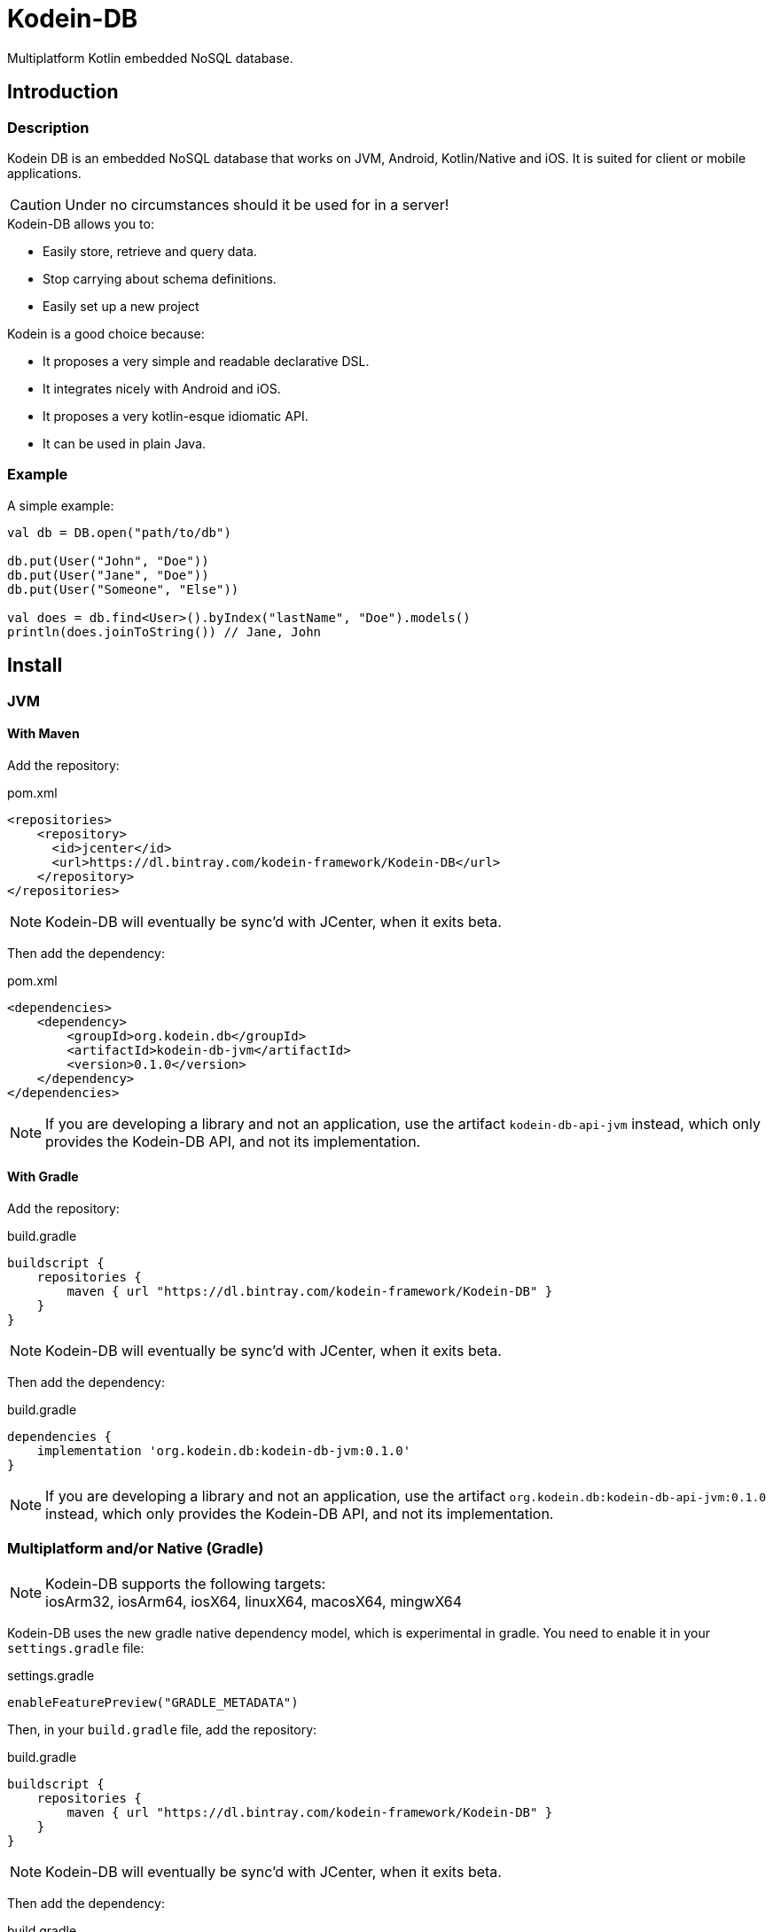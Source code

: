 = Kodein-DB
:version: 0.1.0

Multiplatform Kotlin embedded NoSQL database.


== Introduction

=== Description

Kodein DB is an embedded NoSQL database that works on JVM, Android, Kotlin/Native and iOS.
It is suited for client or mobile applications.

CAUTION: Under no circumstances should it be used for in a server!

.Kodein-DB allows you to:
- Easily store, retrieve and query data.
- Stop carrying about schema definitions.
- Easily set up a new project

.Kodein is a good choice because:
- It proposes a very simple and readable declarative DSL.
- It integrates nicely with Android and iOS.
- It proposes a very kotlin-esque idiomatic API.
- It can be used in plain Java.


=== Example

[source,kotlin]
.A simple example:
----
val db = DB.open("path/to/db")

db.put(User("John", "Doe"))
db.put(User("Jane", "Doe"))
db.put(User("Someone", "Else"))

val does = db.find<User>().byIndex("lastName", "Doe").models()
println(does.joinToString()) // Jane, John
----


== Install

=== JVM

==== With Maven

Add the repository:

[source,xml]
.pom.xml
----
<repositories>
    <repository>
      <id>jcenter</id>
      <url>https://dl.bintray.com/kodein-framework/Kodein-DB</url>
    </repository>
</repositories>
----

NOTE: Kodein-DB will eventually be sync'd with JCenter, when it exits beta.

Then add the dependency:

[source,xml,subs=attributes+]
.pom.xml
----
<dependencies>
    <dependency>
        <groupId>org.kodein.db</groupId>
        <artifactId>kodein-db-jvm</artifactId>
        <version>{version}</version>
    </dependency>
</dependencies>
----

NOTE: If you are developing a library and not an application, use the artifact `kodein-db-api-jvm` instead, which only provides the Kodein-DB API, and not its implementation.


==== With Gradle

Add the repository:

[source,groovy]
.build.gradle
----
buildscript {
    repositories {
        maven { url "https://dl.bintray.com/kodein-framework/Kodein-DB" }
    }
}
----

NOTE: Kodein-DB will eventually be sync'd with JCenter, when it exits beta.

Then add the dependency:

[source,groovy,subs=attributes+]
.build.gradle
----
dependencies {
    implementation 'org.kodein.db:kodein-db-jvm:{version}'
}
----

NOTE: If you are developing a library and not an application, use the artifact `org.kodein.db:kodein-db-api-jvm:{version}` instead, which only provides the Kodein-DB API, and not its implementation.


=== Multiplatform and/or Native (Gradle)

NOTE: Kodein-DB supports the following targets: +
      iosArm32, iosArm64, iosX64, linuxX64, macosX64, mingwX64

Kodein-DB uses the new gradle native dependency model, which is experimental in gradle.
You need to enable it in your `settings.gradle` file:

[source,groovy]
.settings.gradle
----
enableFeaturePreview("GRADLE_METADATA")
----

Then, in your `build.gradle` file, add the repository:

[source,groovy]
.build.gradle
----
buildscript {
    repositories {
        maven { url "https://dl.bintray.com/kodein-framework/Kodein-DB" }
    }
}
----

NOTE: Kodein-DB will eventually be sync'd with JCenter, when it exits beta.

Then add the dependency:

[source,groovy,subs=attributes+]
.build.gradle
----
kotlin {
    sourceSets {
        commonMain {
            dependencies {
                implementation "org.kodein.db:kodein-db:{version}"
            }
        }
    }
}
----

Thanks to Gradle Metadata, you don't need to add any additional dependency to your targets.

NOTE: If you are developing a library and not an application, use the artifact `org.kodein.db:kodein-db-api:{version}` instead, which only provides the Kodein-DB API, and not its implementation.


== Immutability requirement

Kodein-DB works under the assumption that your models (ie. the objects that are going to be managed by the database) are immutable.
This can be seen as paradoxical for a database library: you need to be able to update your data!

Kodein-DB is a document based NoSQL library, it works much like a folder drawer.

- Inserting a document is like printing a new document and putting it inside the appropriate drawer at the correct position.
- Updating a document is like printing the updated document, and putting it inside the drawer, removing the old outdated document.

With this analogy, you can see that the document themselves are immutable: you do not scrible over a document, you print a new version to replace the old one.

Kodein-DB works the same way: each of your object model must be immutable, and you should create a new model to update one:

[source,kotlin]
.A simple example:
----
val john = db[johnKey] ?: error("No John!")
db.put(john.copy(phone = "0605040302"))
----

IMPORTANT: There is no way (yet?) in Kotlin to ensure immutability.
           While we cannot force you to use immutable models, we highly recommend that you do.
           Using mutable models will eventually lead to data races, and very hard to find bugs.


== Opening a database

To open a new database, use `DB.factory`:

[source,kotlin]
.Opening a database:
----
val db = DB.open("path/to/db")
----


== Advanced usage

=== Handling the cache

Kodein-DB provides an object-cache that reflects the data that is serialized inside the database. +
When querying for a data (either by `DB.get` or `DB.find`) if the needed data is already in the cache, then instead of de-serializing it, Kodein-DB immediately returns the cached value.

Kodein-DB updates the cache:
- at every `put` (both the database and the cache save the model)
- at every `get` or `find` (if the model is not in the cache, then the cache saves the model to prevent any future deserialization).

This enhances performances as deserialization is one of the most expensive operations.

You may want to define the maximum size of the cache:

[source,kotlin]
.Opening a database:
----
val db = DB.open(
    "path/to/db",
    ModelCache.MaxSize(Runtime.getRuntime().totalMemory() / 8) //<1>
)
----
<1> Default on JVM & Android.

The cache also works on snapshots (remember: Kodein-DB automatically uses a snapshot when using a cursor or a sequence).
When you create a snapshot (or a cursor), it uses the same cache. +
However, if you mutate the database while holding a snapshot, than the cache must be copied in order for the snapshot to use a cache that only reflects the database when it was created.
This is a rare case (if you correctly close your cursors / snapshots) and only object references are copied, so the process itself is as optimised as can be.
However, you may need to handle the size of these snapshot-specific copies.

[source,kotlin]
.Opening a database:
----
val cacheSize = Runtime.getRuntime().totalMemory() / 8
val db = DB.open(
    "path/to/db",
    ModelCache.MaxSize(cacheSize),
    ModelCache.CopyMaxSize(cacheSize / 4) //<1>
)
----
<1> Default on JVM & Android.


However, there are times when you may want to bypass the cache:

- When you *put* a model you won't need in the future.
- When you *get* a model you won't query again in the future.